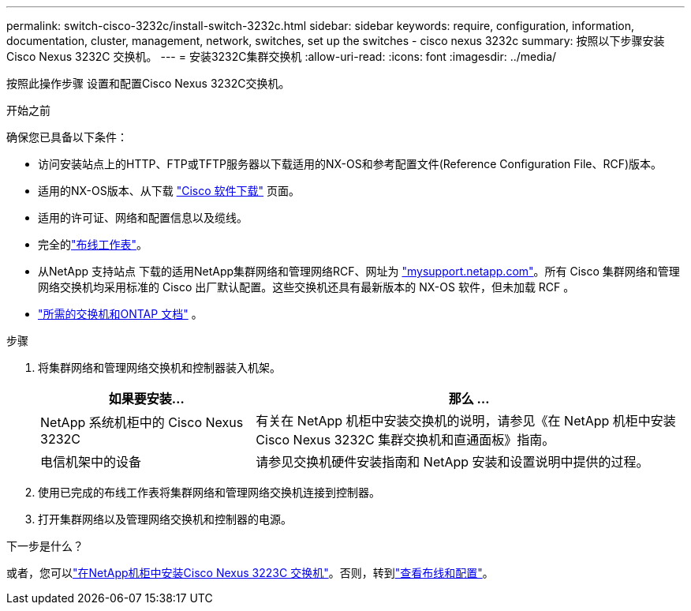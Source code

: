 ---
permalink: switch-cisco-3232c/install-switch-3232c.html 
sidebar: sidebar 
keywords: require, configuration, information, documentation, cluster, management, network, switches, set up the switches - cisco nexus 3232c 
summary: 按照以下步骤安装Cisco Nexus 3232C 交换机。 
---
= 安装3232C集群交换机
:allow-uri-read: 
:icons: font
:imagesdir: ../media/


[role="lead"]
按照此操作步骤 设置和配置Cisco Nexus 3232C交换机。

.开始之前
确保您已具备以下条件：

* 访问安装站点上的HTTP、FTP或TFTP服务器以下载适用的NX-OS和参考配置文件(Reference Configuration File、RCF)版本。
* 适用的NX-OS版本、从下载 https://software.cisco.com/download/home["Cisco 软件下载"^] 页面。
* 适用的许可证、网络和配置信息以及缆线。
* 完全的link:setup_worksheet_3232c.html["布线工作表"]。
* 从NetApp 支持站点 下载的适用NetApp集群网络和管理网络RCF、网址为 http://mysupport.netapp.com/["mysupport.netapp.com"^]。所有 Cisco 集群网络和管理网络交换机均采用标准的 Cisco 出厂默认配置。这些交换机还具有最新版本的 NX-OS 软件，但未加载 RCF 。
* link:required-documentation-3232c.html["所需的交换机和ONTAP 文档"] 。


.步骤
. 将集群网络和管理网络交换机和控制器装入机架。
+
[cols="1,2"]
|===
| 如果要安装... | 那么 ... 


 a| 
NetApp 系统机柜中的 Cisco Nexus 3232C
 a| 
有关在 NetApp 机柜中安装交换机的说明，请参见《在 NetApp 机柜中安装 Cisco Nexus 3232C 集群交换机和直通面板》指南。



 a| 
电信机架中的设备
 a| 
请参见交换机硬件安装指南和 NetApp 安装和设置说明中提供的过程。

|===
. 使用已完成的布线工作表将集群网络和管理网络交换机连接到控制器。
. 打开集群网络以及管理网络交换机和控制器的电源。


.下一步是什么？
或者，您可以link:install-cisco-nexus-3232c.html["在NetApp机柜中安装Cisco Nexus 3223C 交换机"]。否则，转到link:cabling-considerations-3232c.html["查看布线和配置"]。
